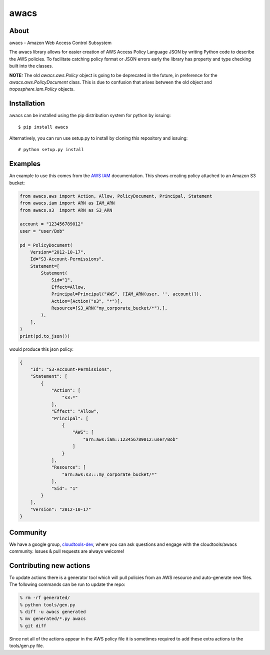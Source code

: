 =====
awacs
=====

.. image:: https://img.shields.io/pypi/v/awacs.svg
    :target: https://pypi.python.org/pypi/awacs

.. image:: https://travis-ci.org/cloudtools/awacs.png?branch=master
    :target: https://travis-ci.org/cloudtools/awacs

.. image:: https://img.shields.io/pypi/l/awacs.svg
    :target: https://opensource.org/licenses/BSD-2-Clause

About
=====

awacs - Amazon Web Access Control Subsystem

The awacs library allows for easier creation of AWS Access Policy
Language JSON by writing Python code to describe the AWS policies.
To facilitate catching  policy format or JSON errors early the
library has property and type checking built into the classes.

**NOTE:** The old *awacs.aws.Policy* object is going to be deprecated in the
future, in preference for the *awacs.aws.PolicyDocument* class. This is due
to confusion that arises between the old object and *troposphere.iam.Policy*
objects.


Installation
============

awacs can be installed using the pip distribution system for python by
issuing::

  $ pip install awacs

Alternatively, you can run use setup.py to install by cloning this repository
and issuing::

    # python setup.py install

Examples
========

An example to use this comes from the `AWS IAM`_ documentation.
This shows creating policy attached to an Amazon S3 bucket:

.. code-block:: python

  from awacs.aws import Action, Allow, PolicyDocument, Principal, Statement
  from awacs.iam import ARN as IAM_ARN
  from awacs.s3  import ARN as S3_ARN

  account = "123456789012"
  user = "user/Bob"

  pd = PolicyDocument(
      Version="2012-10-17",
      Id="S3-Account-Permissions",
      Statement=[
          Statement(
              Sid="1",
              Effect=Allow,
              Principal=Principal("AWS", [IAM_ARN(user, '', account)]),
              Action=[Action("s3", "*")],
              Resource=[S3_ARN("my_corporate_bucket/*"),],
          ),
      ],
  )
  print(pd.to_json())

would produce this json policy:

.. code-block:: json

  {
      "Id": "S3-Account-Permissions", 
      "Statement": [
          {
              "Action": [
                  "s3:*"
              ], 
              "Effect": "Allow", 
              "Principal": [
                  {
                      "AWS": [
                          "arn:aws:iam::123456789012:user/Bob"
                      ]
                  }
              ], 
              "Resource": [
                  "arn:aws:s3:::my_corporate_bucket/*"
              ], 
              "Sid": "1"
          }
      ], 
      "Version": "2012-10-17"
  }

Community
=========

We have a google group, cloudtools-dev_, where you can ask questions and
engage with the cloudtools/awacs community.  Issues & pull requests are always
welcome!

.. _`AWS IAM`: http://docs.aws.amazon.com/IAM/latest/UserGuide/PoliciesOverview.html
.. _cloudtools-dev: https://groups.google.com/forum/#!forum/cloudtools-dev

Contributing new actions
========================

To update actions there is a generator tool which will pull policies from
an AWS resource and auto-generate new files.
The following commands can be run to update the repo:

.. code-block:: sh

  % rm -rf generated/
  % python tools/gen.py
  % diff -u awacs generated
  % mv generated/*.py awacs
  % git diff

Since not all of the actions appear in the AWS policy file it is sometimes
required to add these extra actions to the tools/gen.py file.
